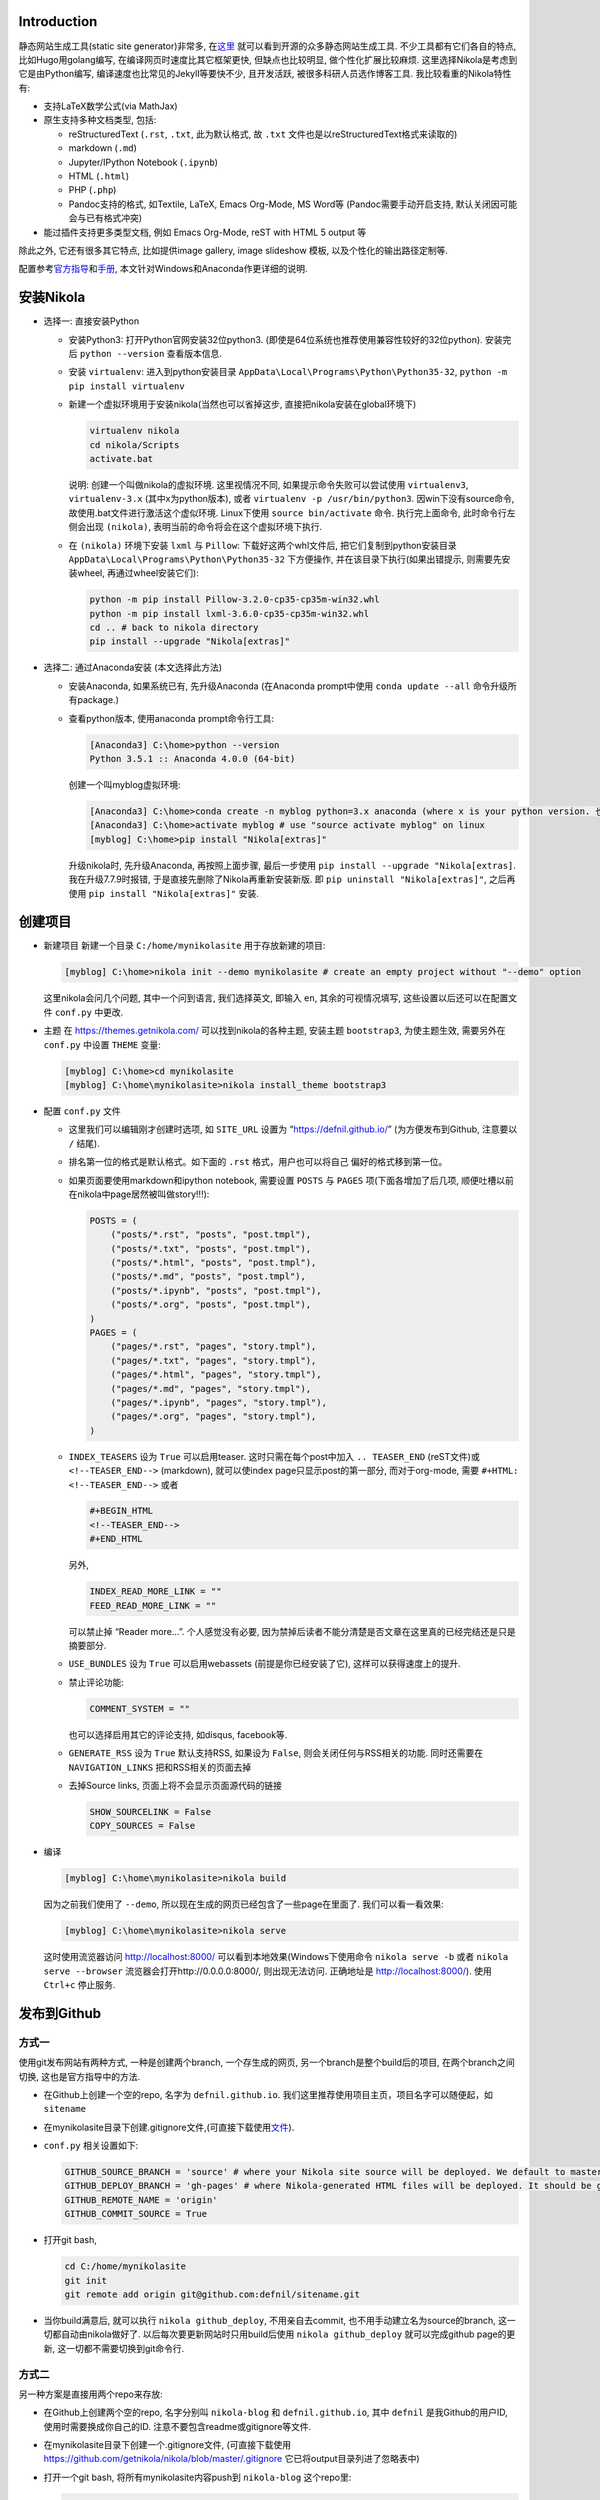 .. title: Build Github Pages with Nikola
.. slug: build-github-pages-with-nikola
.. date: 2016-04-26 12:56:35 UTC+08:00
.. tags: github, python, nikola, web
.. category: notes
.. link:
.. description:
.. type: text
.. author: YONG

Introduction
============

静态网站生成工具(static site generator)非常多,
在\ `这里 <https://www.staticgen.com/>`__
就可以看到开源的众多静态网站生成工具. 不少工具都有它们各自的特点,
比如Hugo用golang编写, 在编译网页时速度比其它框架更快, 但缺点也比较明显,
做个性化扩展比较麻烦. 这里选择Nikola是考虑到它是由Python编写,
编译速度也比常见的Jekyll等要快不少, 且开发活跃,
被很多科研人员选作博客工具. 我比较看重的Nikola特性有:

.. TEASER_END

-  支持LaTeX数学公式(via MathJax)
-  原生支持多种文档类型, 包括:

   -  reStructuredText (``.rst``, ``.txt``, 此为默认格式, 故 ``.txt``
      文件也是以reStructuredText格式来读取的)
   -  markdown (``.md``)
   -  Jupyter/IPython Notebook (``.ipynb``)
   -  HTML (``.html``)
   -  PHP (``.php``)
   -  Pandoc支持的格式, 如Textile, LaTeX, Emacs Org-Mode, MS Word等
      (Pandoc需要手动开启支持, 默认关闭因可能会与已有格式冲突)

-  能过插件支持更多类型文档, 例如 Emacs Org-Mode, reST with HTML 5
   output 等

除此之外, 它还有很多其它特点, 比如提供image gallery, image slideshow
模板, 以及个性化的输出路径定制等.

配置参考\ `官方指导 <https://getnikola.com/getting-started.html>`__\ 和\ `手册 <https://getnikola.com/handbook.html>`__,
本文针对Windows和Anaconda作更详细的说明.

安装Nikola
==========

-  选择一: 直接安装Python

   -  安装Python3: 打开Python官网安装32位python3.
      (即使是64位系统也推荐使用兼容性较好的32位python). 安装完后
      ``python --version`` 查看版本信息.
   -  安装 ``virtualenv``: 进入到python安装目录
      ``AppData\Local\Programs\Python\Python35-32``,
      ``python -m pip install virtualenv``
   -  新建一个虚拟环境用于安装nikola(当然也可以省掉这步,
      直接把nikola安装在global环境下)

      .. code:: shell

          virtualenv nikola
          cd nikola/Scripts
          activate.bat

      说明: 创建一个叫做nikola的虚拟环境. 这里视情况不同,
      如果提示命令失败可以尝试使用 ``virtualenv3``, ``virtualenv-3.x``
      (其中x为python版本), 或者 ``virtualenv -p /usr/bin/python3``.
      因win下没有source命令, 故使用.bat文件进行激活这个虚似环境.
      Linux下使用 ``source bin/activate`` 命令. 执行完上面命令,
      此时命令行左侧会出现 ``(nikola)``,
      表明当前的命令将会在这个虚拟环境下执行.

   -  在 ``(nikola)`` 环境下安装 ``lxml`` 与 ``Pillow``:
      下载好这两个whl文件后, 把它们复制到python安装目录
      ``AppData\Local\Programs\Python\Python35-32`` 下方便操作,
      并在该目录下执行(如果出错提示, 则需要先安装wheel,
      再通过wheel安装它们):

      .. code:: shell

          python -m pip install Pillow-3.2.0-cp35-cp35m-win32.whl
          python -m pip install lxml-3.6.0-cp35-cp35m-win32.whl
          cd .. # back to nikola directory
          pip install --upgrade "Nikola[extras]"

-  选择二: 通过Anaconda安装 (本文选择此方法)

   -  安装Anaconda, 如果系统已有, 先升级Anaconda (在Anaconda prompt中使用 ``conda update --all`` 命令升级所有package.)
   -  查看python版本, 使用anaconda prompt命令行工具:

      .. code:: shell

          [Anaconda3] C:\home>python --version
          Python 3.5.1 :: Anaconda 4.0.0 (64-bit)

      创建一个叫myblog虚拟环境:

      .. code:: shell

          [Anaconda3] C:\home>conda create -n myblog python=3.x anaconda (where x is your python version. 也可以不创建新的environment直接安装)
          [Anaconda3] C:\home>activate myblog # use "source activate myblog" on linux
          [myblog] C:\home>pip install "Nikola[extras]"

      升级nikola时, 先升级Anaconda, 再按照上面步骤, 最后一步使用 ``pip install --upgrade "Nikola[extras]``. 我在升级7.7.9时报错, 于是直接先删除了Nikola再重新安装新版. 即 ``pip uninstall "Nikola[extras]"``, 之后再使用 ``pip install "Nikola[extras]"`` 安装.

创建项目
========

-  新建项目 新建一个目录 ``C:/home/mynikolasite`` 用于存放新建的项目:

   .. code:: shell

       [myblog] C:\home>nikola init --demo mynikolasite # create an empty project without "--demo" option

   这里nikola会问几个问题, 其中一个问到语言, 我们选择英文, 即输入
   ``en``, 其余的可视情况填写, 这些设置以后还可以在配置文件 ``conf.py``
   中更改.

-  主题 在 https://themes.getnikola.com/ 可以找到nikola的各种主题,
   安装主题 ``bootstrap3``, 为使主题生效, 需要另外在 ``conf.py`` 中设置
   ``THEME`` 变量:

   .. code:: shell

       [myblog] C:\home>cd mynikolasite
       [myblog] C:\home\mynikolasite>nikola install_theme bootstrap3

-  配置 ``conf.py`` 文件

   -  这里我们可以编辑刚才创建时选项, 如 ``SITE_URL`` 设置为
      “https://defnil.github.io/” (为方便发布到Github, 注意要以 ``/``
      结尾).
   -  排名第一位的格式是默认格式。如下面的 ``.rst`` 格式，用户也可以将自己
      偏好的格式移到第一位。
   -  如果页面要使用markdown和ipython notebook, 需要设置 ``POSTS`` 与
      ``PAGES`` 项(下面各增加了后几项,
      顺便吐槽以前在nikola中page居然被叫做story!!!):

      .. code:: python

          POSTS = (
              ("posts/*.rst", "posts", "post.tmpl"),
              ("posts/*.txt", "posts", "post.tmpl"),
              ("posts/*.html", "posts", "post.tmpl"),
              ("posts/*.md", "posts", "post.tmpl"),
              ("posts/*.ipynb", "posts", "post.tmpl"),
              ("posts/*.org", "posts", "post.tmpl"),
          )
          PAGES = (
              ("pages/*.rst", "pages", "story.tmpl"),
              ("pages/*.txt", "pages", "story.tmpl"),
              ("pages/*.html", "pages", "story.tmpl"),
              ("pages/*.md", "pages", "story.tmpl"),
              ("pages/*.ipynb", "pages", "story.tmpl"),
              ("pages/*.org", "pages", "story.tmpl"),
          )

   -  ``INDEX_TEASERS`` 设为 ``True`` 可以启用teaser.
      这时只需在每个post中加入 ``.. TEASER_END`` (reST文件)或
      ``<!--TEASER_END-->`` (markdown), 就可以使index
      page只显示post的第一部分, 而对于org-mode, 需要
      ``#+HTML: <!--TEASER_END-->`` 或者

      .. code:: python

          #+BEGIN_HTML
          <!--TEASER_END-->
          #+END_HTML

      另外,

      .. code:: python

          INDEX_READ_MORE_LINK = ""
          FEED_READ_MORE_LINK = ""

      可以禁止掉 “Reader more…”. 个人感觉没有必要,
      因为禁掉后读者不能分清楚是否文章在这里真的已经完结还是只是摘要部分.

   -  ``USE_BUNDLES`` 设为 ``True`` 可以启用webassets
      (前提是你已经安装了它), 这样可以获得速度上的提升.
   -  禁止评论功能:

      .. code:: python

          COMMENT_SYSTEM = ""

      也可以选择启用其它的评论支持, 如disqus, facebook等.
   -  ``GENERATE_RSS`` 设为 ``True`` 默认支持RSS, 如果设为 ``False``,
      则会关闭任何与RSS相关的功能. 同时还需要在 ``NAVIGATION_LINKS``
      把和RSS相关的页面去掉
   -  去掉Source links, 页面上将不会显示页面源代码的链接

      .. code:: python

          SHOW_SOURCELINK = False
          COPY_SOURCES = False

-  编译

   .. code:: shell

       [myblog] C:\home\mynikolasite>nikola build

   因为之前我们使用了 ``--demo``,
   所以现在生成的网页已经包含了一些page在里面了. 我们可以看一看效果:

   .. code:: shell

       [myblog] C:\home\mynikolasite>nikola serve

   这时使用流览器访问 http://localhost:8000/
   可以看到本地效果(Windows下使用命令 ``nikola serve -b`` 或者
   ``nikola serve --browser`` 流览器会打开http://0.0.0.0:8000/,
   则出现无法访问. 正确地址是 http://localhost:8000/). 使用 ``Ctrl+c``
   停止服务.

发布到Github
============

方式一
------

使用git发布网站有两种方式, 一种是创建两个branch, 一个存生成的网页,
另一个branch是整个build后的项目, 在两个branch之间切换,
这也是官方指导中的方法.

-  在Github上创建一个空的repo, 名字为 ``defnil.github.io``. 我们这里推荐使用项目主页，项目名字可以随便起，如 ``sitename``
-  在mynikolasite目录下创建.gitignore文件,(可直接下载使用\ `文件 <https://github.com/getnikola/nikola/blob/master/.gitignore>`__).
-  ``conf.py`` 相关设置如下:

   .. code:: python

       GITHUB_SOURCE_BRANCH = 'source' # where your Nikola site source will be deployed. We default to master, but user pages should use src or something else.
       GITHUB_DEPLOY_BRANCH = 'gh-pages' # where Nikola-generated HTML files will be deployed. It should be gh-pages for project pages and master for user pages (user.github.io).
       GITHUB_REMOTE_NAME = 'origin'
       GITHUB_COMMIT_SOURCE = True

-  打开git bash,

   .. code:: shell

       cd C:/home/mynikolasite
       git init
       git remote add origin git@github.com:defnil/sitename.git

-  当你build满意后, 就可以执行 ``nikola github_deploy``,
   不用亲自去commit, 也不用手动建立名为source的branch,
   这一切都自动由nikola做好了. 以后每次要更新网站时只用build后使用
   ``nikola github_deploy`` 就可以完成github page的更新,
   这一切都不需要切换到git命令行.

方式二
------

另一种方案是直接用两个repo来存放:

-  在Github上创建两个空的repo, 名字分别叫 ``nikola-blog`` 和
   ``defnil.github.io``, 其中 ``defnil`` 是我Github的用户ID,
   使用时需要换成你自己的ID. 注意不要包含readme或gitignore等文件.
-  在mynikolasite目录下创建一个.gitignore文件, (可直接下载使用
   https://github.com/getnikola/nikola/blob/master/.gitignore
   它已将output目录列进了忽略表中)
-  打开一个git bash, 将所有mynikolasite内容push到 ``nikola-blog``
   这个repo里:

   .. code:: shell

       cd C:/home/mynikolasite
       git init
       git add .
       git commit -m "first commit"
       git remote add origin git@github.com:defnil/nikola-blog.git
       git push -u origin master

-  再运行下面命令将output目录下的博客内容push到我们的blog site里, 即
   ``defnil.github.io`` 这个repo.

   .. code:: shell

       cd output
       git init
       git add .
       git commit -m "first blog commit"
       git remote add origin git@github.com:defnil/defnil.github.io.git
       git push -u origin master

Use Custom Domain
-----------------

比如, 我们现在已经购买了域名 ``abc.me``,
希望能与刚才创建的Github页面关联.
假设我们用的是上述方法一来管理和发布页面的. 则先在本地的 ``files/``
目录下添加 ``CNAME`` 文件, 其内容很简单, 只有 ``abc.me``.
可以用下面的命令实现:

.. code:: shell

    cd C:/home/mynikolasite
    echo "abc.me" > files/CNAME

之后我们在完成编译后使用 ``github_deploy`` 命令, ``CNAME`` 会被拷贝到
``output/`` 目录下, 并会自动上传至 ``defnil.github.io`` 的 ``source``
branch下.

.. code:: shell

    [myblog] C:\home\mynikolasite>nikola build
    [myblog] C:\home\mynikolasite>nikola github_deploy

接下来需要去域名服务商那里绑定, 以namecheap为例, 参考
`这里 <https://www.namecheap.com/support/knowledgebase/article.aspx/9645/2208/how-do-i-link-my-domain-to-github-pages>`__.
其中第1步我们已做过了相关设置, 略过直接从第2步开始. 完成这些步骤后,
就可以直接使用 ``abc.me`` 访问刚才的 ``defnil.github.io`` 了. 当然,
这时不要忘记将 ``conf.py`` 中的 ``SITE_URL`` 设为 “http://abc.me/”.

文档编辑
========

metadata
--------

进入anaconda prompt,

.. code:: shell

    [Anaconda3] C:\home>activate myblog # enter "nikola" virtual environment
    [myblog] C:\home>cd mynikolasite
    [myblog] C:\home\mynikolasite>nikola new_post

Nikola提供这种方式生成reStructuredText文档, 并存放在posts目录下,
(markdown文档使用 ``nikola new_post -f markdown``).
每产生个文档中都含有metadata, 包括标题, 作者等信息. 支持汉字作为标题,
汉字会被自动转换为拼音作为文件名, 如:

.. code:: shell

    [myblog] C:\home\mynikolasite>nikola new_post -f markdown
    Creating New Post
    Title: markdown test 我了个去呀
    Scanning posts..........done!
    [2016-04-23T07:47:55Z] INFO: new_post: Your post's text is at: posts\markdown-test-wo-liao-ge-qu-ya.md

我们可以将一些信息(比如作者)放在 ``conf.py`` 中,
这样所有post都不用再指定作者信息了:

.. code:: python

    ADDITIONAL_METADATA = {
        'author': 'defnil'
    }

当然也可以手动在 ``posts/`` 目录下新建文档, 还可以在里面新建多层目录,
非常灵活. metadata 中比较重要的有:

-  在 ``tags`` 中可包含多个标签, 用逗号隔开.

   -  ``draft`` 表示该文不会被收入索引, 但它默认会被发布. 禁止发布带有
      ``draft`` 标签的草稿, 在设置文件 ``conf.py`` 中设置
      ``DEPLOY_DRAFTS`` 为 ``False``. 当然前提是 ``DEPLOY_COMMANDS``
      中没包含 ``nikola build``.
   -  ``tags`` 中含有 ``private`` 的post不会被收入索引, 但会被发布.
      通过网址可以直接被访问到.

-  Post Types: text and micro. 前者为普通文章, 后者为微博.
-  ``nocomments``: 设置为 ``True`` 可以禁止本文的评论
-  ``password``: 可以为文章设置密码, 访问者需要输入密码才可以打开页面.

Math
----

-  要显示latex公式, 需要在post的 ``tags`` 里加入 ``mathjax``.

-  inline math 不再支持 ``$inline$`` 形式, 而使用 ``\(inline\)``
   (有的情况下需要使用 ``\\(inline\\)``), 如

   .. code::

       Euler’s formula: \(e^{ix} = \cos x + i\sin x\)

   在reST文件中还可以使用 ``:math:`` (推荐):

   .. code::

       Euler’s formula: :math:`e^{ix} = \cos x + i\sin x`

-  display math 使用 ``\[\]``, reST中推荐下面这种形式:

   .. code::

       .. math::

          \int \frac{dx}{1+ax}=\frac{1}{a}\ln(1+ax)+C

reST中插入多种格式
------------------

media
~~~~~

.. code::

    .. media:: http://vimeo.com/72425090
    .. media:: http://www.youtube.com/watch?v=wyRpAat5oz0

YouTube, Vimeo, Soundcloud
~~~~~~~~~~~~~~~~~~~~~~~~~~

.. code::

    .. youtube:: 8N_tupPBtWQ

    .. vimeo:: 20241459

    .. vimeo:: 20241459
       :height: 240
       :width: 320

    [soundcloud url="http://api.soundcloud.com/tracks/78131362"

    .. soundcloud:: 78131362

Code
~~~~

.. code::

    .. code-block:: python
       :number-lines:

       print("Our virtues and our failings are inseparable")

Listing
~~~~~~~

将 ``foo.py`` 文件放在 ``LISTINGS_FOLDERS`` 指定的目录下.

.. code::

    .. listing:: foo.py python

Gist
~~~~

.. code::

    .. gist:: 2395294

Thumbnails
~~~~~~~~~~

To include an image placed in the ``images`` folder (or other folders
defined in ``IMAGE_FOLDERS``), use the thumbnail directive, like
this:

.. code::

    .. thumbnail:: ../tesla.jpg

       Nikola Tesla, the man that invented the 20th century.

Slideshows
~~~~~~~~~~

.. code::

    .. slides::

       /galleries/demo/tesla_conducts_lg.jpg
       /galleries/demo/tesla_lightning2_lg.jpg
       /galleries/demo/tesla4_lg.jpg
       /galleries/demo/tesla_lightning1_lg.jpg
       /galleries/demo/tesla_tower1_lg.jpg

Chart
~~~~~

可以参考 `这里 <http://www.pygal.org/en/latest/>`__

.. code::

    .. chart:: Bar
       :title: 'Browser usage evolution (in %)'
       :x_labels: ["2002", "2003", "2004", "2005", "2006", "2007"]
       'Firefox', [None, None, 0, 16.6, 25, 31]
       'Chrome',  [None, None, None, None, None, None]
       'IE',      [85.8, 84.6, 84.7, 74.5, 66, 58.6]
       'Others',  [14.2, 15.4, 15.3, 8.9, 9, 10.4]

Doc
~~~

用于跳转到其它页面.

.. code::

    Take a look at :doc:`my other post <creating-a-theme>` about theme creating.
    Take a look at :doc:`creating-a-theme` to know how to do it.

Org-Mode
========

-  安装插件

   .. code:: shell

       [Anaconda3] C:\home>activate myblog
       [myblog] C:\home>nikola plugin -i orgmode

-  在 ``conf.py`` 中 ``COMPILERS``, ``POSTS``, ``PAGES`` 项中加入下和 ``.org`` 有关的内容 (参考本项目中的 conf.py 文件)。

-  创建org文档

   .. code:: shell

       [myblog] C:\home>cd mynikolasite
       [myblog] C:\home\mynikolasite>nikola new_post -f orgmode

-  build

   .. code:: shell

       [myblog] C:\home\mynikolasite>nikola auto -b

   会自动检查文件变化并build, ``-b`` 是打开流览器(Windows下尝试
   ``nikola auto`` 总是失败(因为内部调用的 ``epoll`` 命令在win下无效),
   还是老老实实使用 ``nikola build`` 和 ``nikola serve`` 再访问
   http:localhost:8000 吧).
   注意emacs.exe所在目录必须要添加到系统环境变量PATH中,
   否则会找不到emacs而报错.

Markdown
========

Set as Default Format
---------------------

如果要将markdown或者其它格式设置为默认格式, 只需将其放在 ``POSTS`` 和
``PAGES`` 第一个位置, 这样以后在执行 ``nikola new_post`` 时不用加参数,
会默认生成 ``.md`` 文件:

.. code:: python

    POSTS = (
        ("posts/*.md", "posts", "post.tmpl"),
        ("posts/*.rst", "posts", "post.tmpl"),
        ("posts/*.txt", "posts", "post.tmpl"),
        ("posts/*.html", "posts", "post.tmpl"),
        ("posts/*.ipynb", "posts", "post.tmpl"),
    )
    PAGES = (
        ("pages/*.md", "pages", "story.tmpl"),
        ("pages/*.rst", "pages", "story.tmpl"),
        ("pages/*.txt", "pages", "story.tmpl"),
        ("pages/*.html", "pages", "story.tmpl"),
        ("pages/*.ipynb", "pages", "story.tmpl"),
    )

Extensions
----------

nikola默认使用的python-markdown遵循standard markdown
`标准 <http://daringfireball.net/projects/markdown/>`__,
如果要使用Github Favored Markdown
(`GFM <https://help.github.com/articles/github-flavored-markdown>`__),
可以利用python-markdown中的一些
`extensions <http://pythonhosted.org/Markdown/extensions/>`__
来尽量模拟GFM格式:

-  `nl2br <http://pythonhosted.org/Markdown/extensions/nl2br.html>`__:
   newline to linebreak
-  `fenced-code <http://pythonhosted.org/Markdown/extensions/fenced_code_blocks.html>`__:
   fenced code blocks
-  `smart-strong <http://pythonhosted.org/Markdown/extensions/smart_strong.html>`__:
   do not boldify multiple underscores in words
-  `codehilite <http://pythonhosted.org/Markdown/extensions/code_hilite.html>`__:
   syntax highlighting (using `Pygments <http://pygments.org>`__)
-  `footnotes <http://pythonhosted.org/Markdown/extensions/footnotes.html>`__:
   Footnots in markdown

可以设置 ``conf.py`` 文件中的 ``MARKDOWN_EXTENSIONS``
变量来使用这些extensions, 如:

.. code:: python

    MARKDOWN_EXTENSIONS = ["nl2br", "fenced_code", "footnotes",
    "smart_strong","codehilite(linenums=True)", 'extra']

Customization
=============

Install Theme
-------------

Themes can be found `here <https://themes.getnikola.com/>`__ and
installed with ``nikola install_theme themename``. Here *bootstrap3* is
a very good choice among them, since it supports
`Bootswatch <https://bootswatch.com/>`__ schemes. For example, to use
*Superhero* scheme on this `page <https://bootswatch.com/superhero/>`__,
just run

.. code:: shell

    [myblog] C:\home\mynikolasite>nikola bootswatch_theme -n custum_theme -s superhero -p bootstrap3

after installing *bootstrap3* theme. To enable this custom scheme, you
need set ``THEME`` to “custom” in ``conf.py``.

To further tweak your theme, please refer to `Theming
Nikola <https://getnikola.com/theming.html>`__.

Author Page
-----------

如果你每篇post的作者署名不一致, nikola会判断有多个作者,
因此会自动产生一个Author Page. 当点击每个post上的Author名时,
会转向这名作者的页面. 因此需要按此
`说明 <https://getnikola.com/blog/author-pages-in-nikola-v770.html>`__
进一步设置. 即: 将 ``AUTHOR_PAGES_ARE_INDEXES`` 设为 ``False``,
然后设置每个作者的描述:

.. code:: python

    ENABLE_AUTHOR_PAGES = True
    AUTHOR_PAGES_ARE_INDEXES = False
    AUTHOR_PATH = "authors"
    AUTHOR_PAGES_DESCRIPTIONS = {
        DEFAULT_LANG: {
            "defnil": "Old posts",
            "YONG": "^_^"
        },
    }
    HIDDEN_AUTHORS = ['Guest']

*bootstrap3* 主题已将这些页面包含在内,
因此作上述设置后就可以直接看到结果了. 如果你要完全禁止这个功能,
也很简单, 将 ``ENABLE_AUTHOR_PAGES`` 设为 ``False`` 即可.

Footer
-------

这里主要是在页面下显示 “Contents 2016 authorname - Powered by Nikola”
字样. 可以在 ``CONTENT_FOOTER`` 中做修改.

Navigation Pane
---------------

可以在 ``NAVIGATION_LINKS`` 里添加要链接的页面即可. 比如新建了一个名为
``about.rst`` 的page (会被存放在 ``pages/`` 目录下),
如果要将它放在导航栏里:

.. code:: python

    NAVIGATION_LINKS = {
        DEFAULT_LANG: (
            ("/archive.html", "Archive"),
            ("/categories/", "Tags"),
            ("/pages/about/index.html", "About"), # need to be changed to /output/index.html after you set your own homepage
            ("/rss.xml", "RSS feed"),
        ),
    }

根据 `Nikola Handbook <https://getnikola.com/handbook.html>`__ 的说法,
导航栏至多支持一级子菜单 “Only one level of submenus is supported”,
可以参照说明设置带子菜单样式的导航栏.

评论功能 DISQUS
---------------

.. code:: python

    COMMENT_SYSTEM = "disqus"
    COMMENT_SYSTEM_ID = "yongch" # your disqus ID

Image Size
----------

``MAX_IMAGE_SIZE`` 可以决定图片大小,
设置一个合理的数字可以保证所有页面中的图片不至于太大.
还有其它关于image的选项可以酌情选择.

另外所有放在 ``images/`` 下面的图片都会被复制到 ``output/``
里并且会为每张图片自动生成thumbnail图片. 因此如果不想产生Thumbnail,
就直接把图片放在 ``files/images/`` 目录下.

Set Your Own Homepage
---------------------

让网页更像site而不是blog,
`这里 <https://getnikola.com/creating-a-site-not-a-blog-with-nikola.html>`__
有如何建一个site的步骤. 对于已经按blog建立的站点,
我们可以进行下面的改造.

.. code:: python

    INDEX_PATH = "posts"
    PAGES = (
        ("pages/*.rst", "", "story.tmpl"),
        ("pages/*.txt", "", "story.tmpl"),
        ("pages/*.html", "", "story.tmpl"),
        ("pages/*.md", "", "story.tmpl"),
        ("pages/*.ipynb", "", "story.tmpl"),
        ("pages/*.org", "", "story.tmpl"),
    )

然后我们可以使用 ``nikola new_page -t Home`` 创建一个名为 “Home” 的页面.
(slug 改为index). 现在我们还需要根据 ``output/``
下目录的变化重新调整导航栏, 并且把posts放到“Posts”导航栏里. 如下图：

.. code:: python

    NAVIGATION_LINKS = {
        DEFAULT_LANG: (
            ("/posts/", "Posts"),
            ("/categories/", "Tags"),
            ("/Notes/index.html", "Notes"),
            ("/archive.html", "Archive"),
            ("/rss.xml", "RSS"),
            ("/about/index.html", "About"),
        ),
    }

这时可以编辑你自己的 ``home.rst`` 了. 也可以直接用我们之前做的
``about.rst`` 链接过来做主页: ``.. include:: pages/about.rst``.
如果你正在使用基于 *bootstrap3* 的主题, 因为它基于 ``Bootstrap``,
因此任何 ``Bootstrap`` 支持的格式都可以用 ``.rst`` 来表达. 可以参考
`这里 <https://getnikola.com/creating-a-site-not-a-blog-with-nikola.html>`__
的一个例子来写主页. 更多语法上的参考还可以看
`这里 <https://github.com/rougier/bootstrap-rst>`__.
